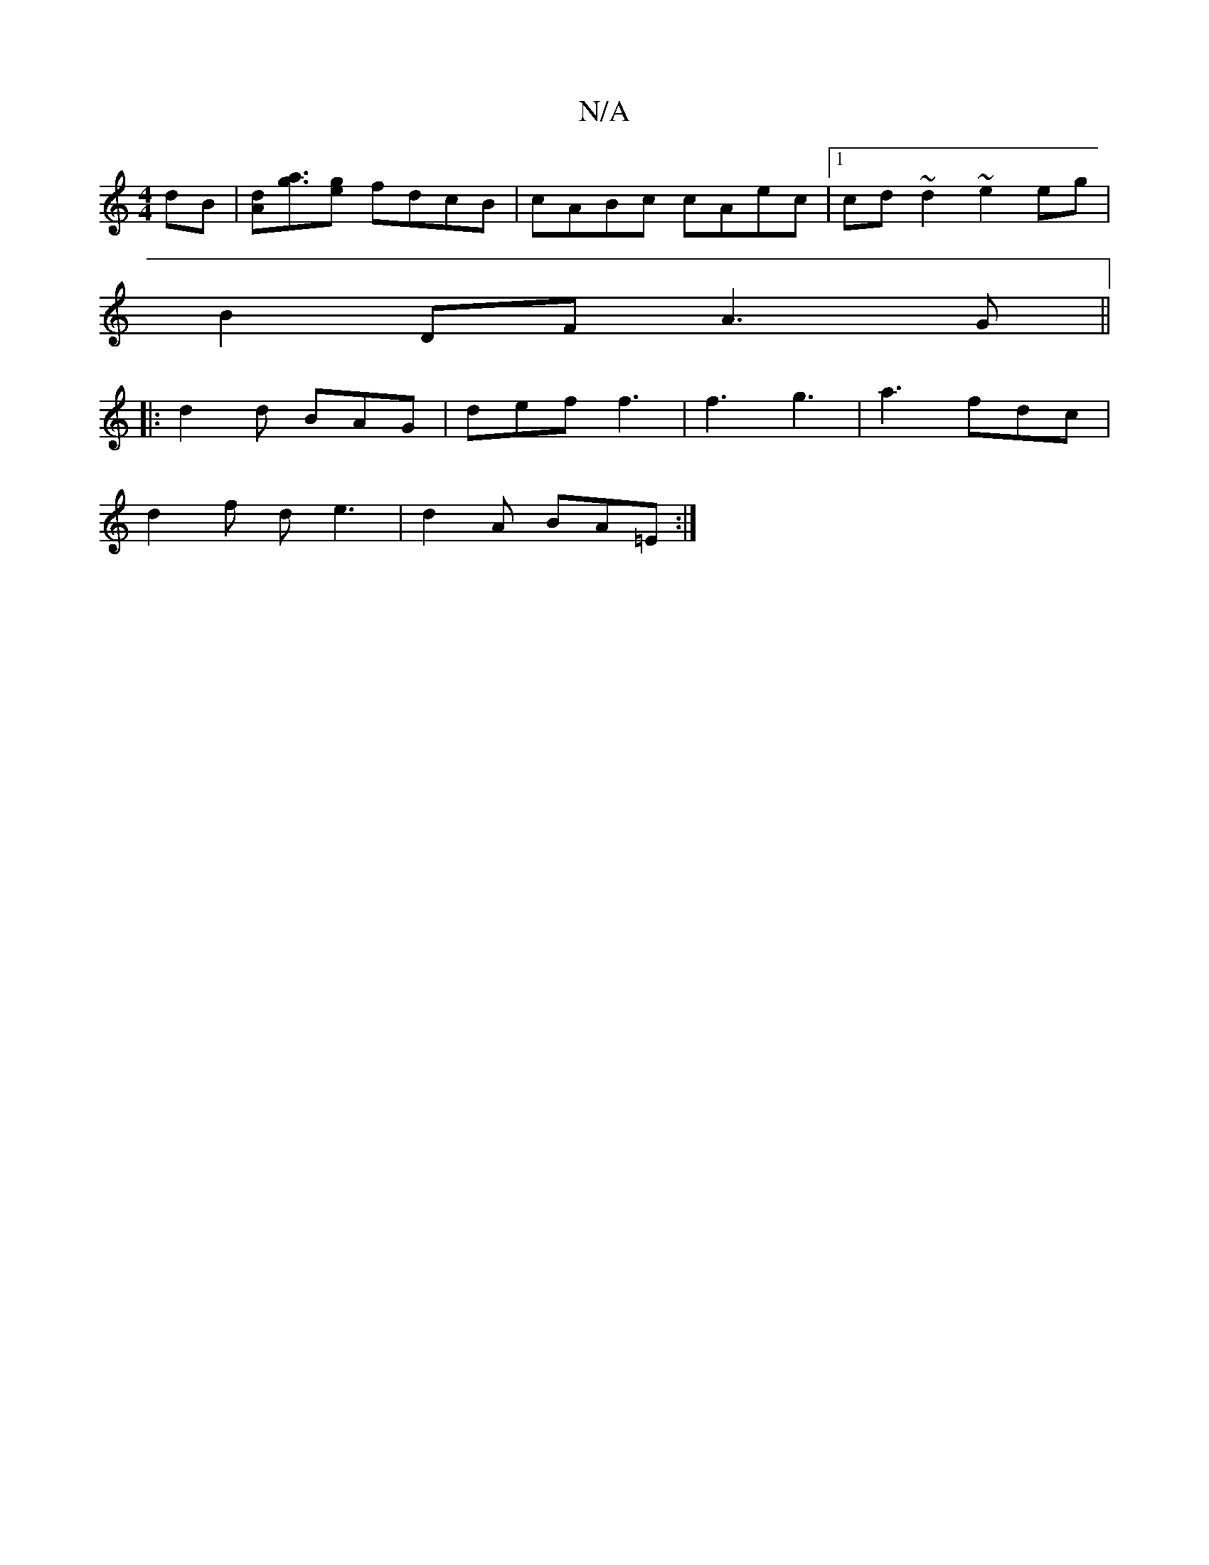 X:1
T:N/A
M:4/4
R:N/A
K:Cmajor
dB|[Ad][ga]>[eg]2 fdcB | cABc cAec |1 cd~d2 ~e2eg|
B2 DF A3G||
|: d2 d BAG | def f3|f3 g3|a3 fdc|
d2 f- d e3|d2A BA=E:|

|:f2AA BAcB|BAGF GA~A2 d2A2|
E2DD DEF=E|FA,A, EGG(AF)|
"D"F2 D2 "D"e2cB|ADGF GF